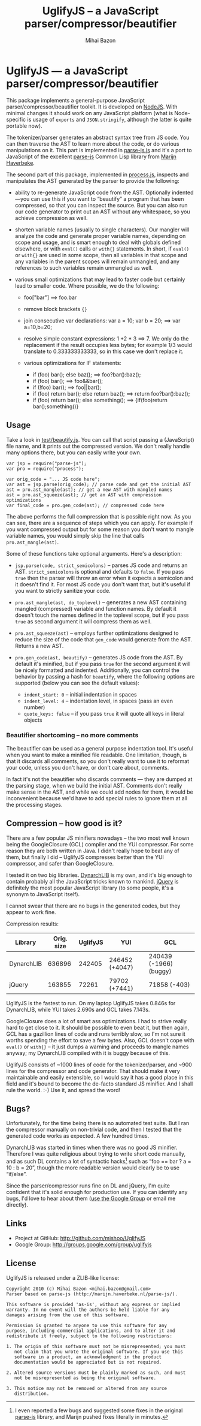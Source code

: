 #+TITLE: UglifyJS -- a JavaScript parser/compressor/beautifier
#+KEYWORDS: javascript, js, parser, compiler, compressor, mangle, minify, minifier
#+DESCRIPTION: a JavaScript parser/compressor/beautifier in JavaScript
#+STYLE: <link rel="stylesheet" type="text/css" href="docstyle.css" />
#+AUTHOR: Mihai Bazon
#+EMAIL: mihai.bazon@gmail.com

* UglifyJS --- a JavaScript parser/compressor/beautifier

This package implements a general-purpose JavaScript
parser/compressor/beautifier toolkit.  It is developed on [[http://nodejs.org/][NodeJS]].  With
minimal changes it should work on any JavaScript platform (what is
Node-specific is usage of =exports= and =JSON.stringify=, although the
latter is quite portable now).

The tokenizer/parser generates an abstract syntax tree from JS code.  You
can then traverse the AST to learn more about the code, or do various
manipulations on it.  This part is implemented in [[../lib/parse-js.js][parse-js.js]] and it's a
port to JavaScript of the excellent [[http://marijn.haverbeke.nl/parse-js/][parse-js]] Common Lisp library from [[http://marijn.haverbeke.nl/][Marijn
Haverbeke]].

The second part of this package, implemented in [[../lib/process.js][process.js]], inspects and
manipulates the AST generated by the parser to provide the following:

- ability to re-generate JavaScript code from the AST.  Optionally
  indented---you can use this if you want to “beautify” a program that has
  been compressed, so that you can inspect the source.  But you can also run
  our code generator to print out an AST without any whitespace, so you
  achieve compression as well.

- shorten variable names (usually to single characters).  Our mangler will
  analyze the code and generate proper variable names, depending on scope
  and usage, and is smart enough to deal with globals defined elsewhere, or
  with =eval()= calls or =with{}= statements.  In short, if =eval()= or
  =with{}= are used in some scope, then all variables in that scope and any
  variables in the parent scopes will remain unmangled, and any references
  to such variables remain unmangled as well.

- various small optimizations that may lead to faster code but certainly
  lead to smaller code.  Where possible, we do the following:

  - foo["bar"]  ==>  foo.bar

  - remove block brackets ={}=

  - join consecutive var declarations:
    var a = 10; var b = 20; ==> var a=10,b=20;

  - resolve simple constant expressions: 1 +2 * 3 ==> 7.  We only do the
    replacement if the result occupies less bytes; for example 1/3 would
    translate to 0.333333333333, so in this case we don't replace it.

  - various optimizations for IF statements:

    - if (foo) bar(); else baz(); ==> foo?bar():baz();
    - if (foo) bar(); ==> foo&&bar();
    - if (!foo) bar(); ==> foo||bar();
    - if (foo) return bar(); else return baz(); ==> return foo?bar():baz();
    - if (foo) return bar(); else something(); ==> {if(foo)return bar();something()}

** Usage

Take a look in [[../test/beautify.js][test/beautify.js]].  You can call that script passing a
(JavaScript) file name, and it prints out the compressed version.  We don't
really handle many options there, but you can easily write your own.

#+BEGIN_SRC espresso
var jsp = require("parse-js");
var pro = require("process");

var orig_code = "... JS code here";
var ast = jsp.parse(orig_code); // parse code and get the initial AST
ast = pro.ast_mangle(ast); // get a new AST with mangled names
ast = pro.ast_squeeze(ast); // get an AST with compression optimizations
var final_code = pro.gen_code(ast); // compressed code here
#+END_SRC

The above performs the full compression that is possible right now.  As you
can see, there are a sequence of steps which you can apply.  For example if
you want compressed output but for some reason you don't want to mangle
variable names, you would simply skip the line that calls
=pro.ast_mangle(ast)=.

Some of these functions take optional arguments.  Here's a description:

- =jsp.parse(code, strict_semicolons)= -- parses JS code and returns an AST.
  =strict_semicolons= is optional and defaults to =false=.  If you pass
  =true= then the parser will throw an error when it expects a semicolon and
  it doesn't find it.  For most JS code you don't want that, but it's useful
  if you want to strictly sanitize your code.

- =pro.ast_mangle(ast, do_toplevel)= -- generates a new AST containing mangled
  (compressed) variable and function names.  By default it doesn't touch the
  names defined in the toplevel scope, but if you pass =true= as second
  argument it will compress them as well.

- =pro.ast_squeeze(ast)= -- employs further optimizations designed to reduce
  the size of the code that =gen_code= would generate from the AST.  Returns
  a new AST.

- =pro.gen_code(ast, beautify)= -- generates JS code from the AST.  By
  default it's minified, but if you pass =true= for the second argument it
  will be nicely formatted and indented.  Additionally, you can control the
  behavior by passing a hash for =beautify=, where the following options are
  supported (below you can see the default values):

  - =indent_start: 0= -- initial indentation in spaces
  - =indent_level: 4= -- indentation level, in spaces (pass an even number)
  - =quote_keys: false= -- if you pass =true= it will quote all keys in
    literal objects

*** Beautifier shortcoming -- no more comments

The beautifier can be used as a general purpose indentation tool.  It's
useful when you want to make a minified file readable.  One limitation,
though, is that it discards all comments, so you don't really want to use it
to reformat your code, unless you don't have, or don't care about, comments.

In fact it's not the beautifier who discards comments --- they are dumped at
the parsing stage, when we build the initial AST.  Comments don't really
make sense in the AST, and while we could add nodes for them, it would be
inconvenient because we'd have to add special rules to ignore them at all
the processing stages.

** Compression -- how good is it?

There are a few popular JS minifiers nowadays -- the two most well known
being the GoogleClosure (GCL) compiler and the YUI compressor.  For some
reason they are both written in Java.  I didn't really hope to beat any of
them, but finally I did -- UglifyJS compresses better than the YUI
compressor, and safer than GoogleClosure.

I tested it on two big libraries.  [[http://www.dynarchlib.com/][DynarchLIB]] is my own, and it's big enough
to contain probably all the JavaScript tricks known to mankind.  [[http://jquery.com/][jQuery]] is
definitely the most popular JavaScript library (to some people, it's a
synonym to JavaScript itself).

I cannot swear that there are no bugs in the generated codes, but they
appear to work fine.

Compression results:

| Library    | Orig. size | UglifyJS | YUI            | GCL                    |
|------------+------------+----------+----------------+------------------------|
| DynarchLIB |     636896 |   242405 | 246452 (+4047) | 240439 (-1966) (buggy) |
| jQuery     |     163855 |    72261 | 79702  (+7441) | 71858   (-403)         |

UglifyJS is the fastest to run.  On my laptop UglifyJS takes 0.846s for
DynarchLIB, while YUI takes 2.690s and GCL takes 7.143s.

GoogleClosure does a lot of smart ass optimizations.  I had to strive really
hard to get close to it.  It should be possible to even beat it, but then
again, GCL has a gazillion lines of code and runs terribly slow, so I'm not
sure it worths spending the effort to save a few bytes.  Also, GCL doesn't
cope with =eval()= or =with{}= -- it just dumps a warning and proceeds to
mangle names anyway; my DynarchLIB compiled with it is buggy because of
this.

UglifyJS consists of ~1000 lines of code for the tokenizer/parser, and ~900
lines for the compressor and code generator.  That should make it very
maintainable and easily extensible, so I would say it has a good place in
this field and it's bound to become the de-facto standard JS minifier.  And
I shall rule the world. :-) Use it, and spread the word!

** Bugs?

Unfortunately, for the time being there is no automated test suite.  But I
ran the compressor manually on non-trivial code, and then I tested that the
generated code works as expected.  A few hundred times.

DynarchLIB was started in times when there was no good JS minifier.
Therefore I was quite religious about trying to write short code manually,
and as such DL contains a lot of syntactic hacks[1] such as “foo == bar ?  a
= 10 : b = 20”, though the more readable version would clearly be to use
“if/else”.

Since the parser/compressor runs fine on DL and jQuery, I'm quite confident
that it's solid enough for production use.  If you can identify any bugs,
I'd love to hear about them ([[http://groups.google.com/group/uglifyjs][use the Google Group]] or email me directly).

[1] I even reported a few bugs and suggested some fixes in the original
    [[http://marijn.haverbeke.nl/parse-js/][parse-js]] library, and Marijn pushed fixes literally in minutes.

** Links

- Project at GitHub: [[http://github.com/mishoo/UglifyJS][http://github.com/mishoo/UglifyJS]]
- Google Group: [[http://groups.google.com/group/uglifyjs][http://groups.google.com/group/uglifyjs]]

** License

UglifyJS is released under a ZLIB-like license:

#+BEGIN_EXAMPLE
Copyright 2010 (c) Mihai Bazon <mihai.bazon@gmail.com>
Parser based on parse-js (http://marijn.haverbeke.nl/parse-js/).

This software is provided 'as-is', without any express or implied
warranty. In no event will the authors be held liable for any
damages arising from the use of this software.

Permission is granted to anyone to use this software for any
purpose, including commercial applications, and to alter it and
redistribute it freely, subject to the following restrictions:

1. The origin of this software must not be misrepresented; you must
   not claim that you wrote the original software. If you use this
   software in a product, an acknowledgment in the product
   documentation would be appreciated but is not required.

2. Altered source versions must be plainly marked as such, and must
   not be misrepresented as being the original software.

3. This notice may not be removed or altered from any source
   distribution.
#+END_EXAMPLE
